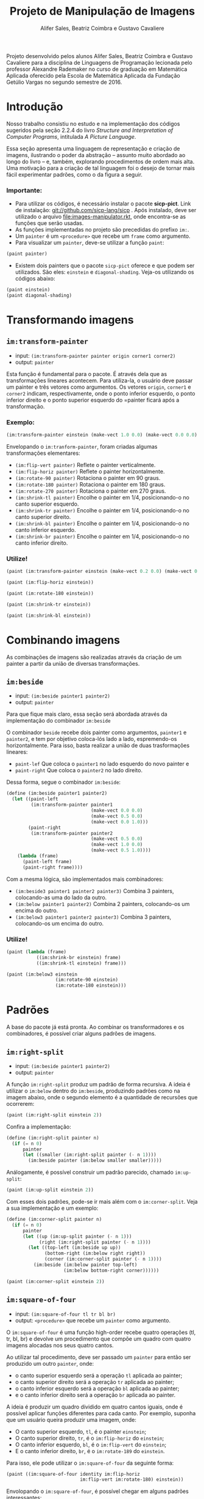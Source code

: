 #+Title: Projeto de Manipulação de Imagens
#+Author: Alifer Sales, Beatriz Coimbra e Gustavo Cavaliere

Projeto desenvolvido pelos alunos Alifer Sales, Beatriz Coimbra e Gustavo Cavaliere para a disciplina de Linguagens de Programação lecionada pelo professor Alexandre Rademaker no curso de graduação em Matemática Aplicada oferecido pela Escola de Matemática Aplicada da Fundação Getúlio Vargas no segundo semestre de 2016.

* Introdução

Nosso trabalho consistiu no estudo e na implementação dos códigos sugeridos pela seção 2.2.4 do livro /Structure and Interpretation of Computer Programs/, intitulada /A Picture Language/. 

Essa seção apresenta uma linguagem de representação e criação de imagens, ilustrando o poder da abstração – assunto muito abordado ao longo do livro – e, também, explorando procedimentos de ordem mais alta. Uma motivação para a criação de tal linguagem foi o desejo de tornar mais fácil experimentar padrões, como o da figura a seguir.


*** Importante:
- Para utilizar os códigos, é necessário instalar o pacote *sicp-pict*. Link de instalação: git://github.com/sicp-lang/sicp . Após instalado, deve ser utilizado o arquivo [[file:images-manipulator.rkt]], onde encontra-se as funções que serão usadas.
- As funções implementadas no projeto são precedidas do prefixo =im:=.
- Um =painter= é um =<procedure>= que recebe um =frame= como argumento.
- Para visualizar um =painter=, deve-se utilizar a função =paint=:

#+BEGIN_SRC scheme
 (paint painter)
#+END_SRC

- Existem dois painters que o pacote =sicp-pict= oferece e que podem ser utilizados. São eles: =einstein= e =diagonal-shading=. Veja-os utilizando os códigos abaixo:

#+BEGIN_SRC scheme
 (paint einstein)
 (paint diagonal-shading)
#+END_SRC


* Transformando imagens

** =im:transform-painter=
- input: =(im:transform-painter painter origin corner1 corner2)=
- output: =painter=

Esta função é fundamental para o pacote. É através dela que as transformações lineares acontecem. Para utiliza-la, o usuário deve passar um painter e três vetores como argumentos. Os vetores =origin=, =corner1= e =corner2= indicam, respectivamente, onde o ponto inferior esquerdo, o ponto inferior direito e o ponto superior esquerdo do =painter ficará após a transformação.

*** Exemplo:

#+BEGIN_SRC scheme
 (im:transform-painter einstein (make-vect 1.0 0.0) (make-vect 0.0 0.0) (make-vect 1.0 1.0))
#+END_SRC
[[file:transform-painter-exemple.png]] 

Envelopando o =im:tranform-painter=, foram criadas algumas transformações elementares:

- =(im:flip-vert painter)= Reflete o painter verticalmente.
- =(im:flip-horiz painter)= Reflete o painter horizontalmente.
- =(im:rotate-90 painter)= Rotaciona o painter em 90 graus.
- =(im:rotate-180 painter)= Rotaciona o painter em 180 graus.
- =(im:rotate-270 painter)= Rotaciona o painter em 270 graus.
- =(im:shrink-tl painter)= Encolhe o painter em 1/4, posicionando-o no canto superior esquerdo.
- =(im:shrink-tr painter)= Encolhe o painter em 1/4, posicionando-o no canto superior direito.
- =(im:shrink-bl painter)= Encolhe o painter em 1/4, posicionando-o no canto inferior esquerdo.
- =(im:shrink-br painter)= Encolhe o painter em 1/4, posicionando-o no canto inferior direito.

*** Utilize!

#+BEGIN_SRC scheme
 (paint (im:transform-painter einstein (make-vect 0.2 0.0) (make-vect 0.6 0.0) (make-vect 0.6 0.8)))
#+END_SRC

#+BEGIN_SRC scheme
 (paint (im:flip-horiz einstein))
#+END_SRC

#+BEGIN_SRC scheme
 (paint (im:rotate-180 einstein))
#+END_SRC

#+BEGIN_SRC scheme
 (paint (im:shrink-tr einstein))
#+END_SRC

#+BEGIN_SRC scheme
 (paint (im:shrink-bl einstein))
#+END_SRC

* Combinando imagens

As combinações de imagens são realizadas através da criação de um painter a partir da união de diversas transformações.

** =im:beside=
- input: =(im:beside painter1 painter2)=
- output: =painter=

Para que fique mais claro, essa seção será abordada através da implementação do combinador =im:beside=

[[file:beside-exemple.png]]

O combinador =beside= recebe dois painter como argumentos, =painter1= e =painter2=, e tem por objetivo coloca-lós lado a lado, espremendo-os horizontalmente. Para isso, basta realizar a união de duas trasformações lineares: 
- =paint-lef= Que coloca o =painter1= no lado esquerdo do novo painter e 
- =paint-right= Que coloca o =painter2= no lado direito. 
Dessa forma, segue o combinador =im:beside=:

#+BEGIN_SRC scheme
 (define (im:beside painter1 painter2)
   (let ((paint-left
          (im:transform-painter painter1
                                (make-vect 0.0 0.0)
                                (make-vect 0.5 0.0)
                                (make-vect 0.0 1.0)))
         (paint-right
          (im:transform-painter painter2
                                (make-vect 0.5 0.0)
                                (make-vect 1.0 0.0)
                                (make-vect 0.5 1.0))))
     (lambda (frame)
       (paint-left frame)
       (paint-right frame))))
#+END_SRC

Com a mesma lógica, são implementados mais combinadores:

- =(im:beside3 painter1 painter2 painter3)= Combina 3 painters, colocando-as uma do lado da outro.
- =(im:below painter1 painter2)= Combina 2 painters, colocando-os um encima do outro.
- =(im:below3 painter1 painter2 painter3)= Combina 3 painters, colocando-os um encima do outro.

*** Utilize!

#+BEGIN_SRC scheme
 (paint (lambda (frame)
            ((im:shrink-br einstein) frame)
            ((im:shrink-tl einstein) frame)))
#+END_SRC

#+BEGIN_SRC scheme
 (paint (im:below3 einstein
                   (im:rotate-90 einstein)
                   (im:rotate-180 einstein)))
#+END_SRC

* Padrões

A base do pacote já está pronta. Ao combinar os transformadores e os combinadores, é possível criar alguns padrões de imagens.

** =im:right-split=
- input: =(im:beside painter1 painter2)=
- output: =painter=

A função =im:right-split= produz um padrão de forma recursiva. A ideia é utilizar o =im:below= dentro do =im:beside=, produzindo padrões como na imagem abaixo, onde o segundo elemento é a quantidade de recursões que ocorrerem:

#+BEGIN_SRC scheme
 (paint (im:right-split einstein 2))
#+END_SRC
[[file:right-split-exemple.PNG]]

Confira a implementação:

#+BEGIN_SRC scheme
 (define (im:right-split painter n)
   (if (= n 0)
       painter
       (let ((smaller (im:right-split painter (- n 1))))
         (im:beside painter (im:below smaller smaller)))))
#+END_SRC

Análogamente, é possível construir um padrão parecido, chamado =im:up-split=:

#+BEGIN_SRC scheme
 (paint (im:up-split einstein 2))
#+END_SRC
[[file:up-split-exemple.PNG]]

Com esses dois padrões, pode-se ir mais além com o =im:corner-split=. Veja a sua implementação e um exemplo:

#+BEGIN_SRC scheme
 (define (im:corner-split painter n)
   (if (= n 0)
       painter
       (let ((up (im:up-split painter (- n 1)))
             (right (im:right-split painter (- n 1))))
         (let ((top-left (im:beside up up))
               (bottom-right (im:below right right))
               (corner (im:corner-split painter (- n 1))))
           (im:beside (im:below painter top-left)
                      (im:below bottom-right corner))))))
#+END_SRC

#+BEGIN_SRC scheme
 (paint (im:corner-split einstein 2))
#+END_SRC
[[file:corner-split-exemple.PNG]]

** =im:square-of-four=
- input: =(im:square-of-four tl tr bl br)=
- output: =<procedure>= que recebe um =painter= como argumento.

O =im:square-of-four= é uma função high-order recebe quatro operações (tl, tr, bl, br) e devolve um procedimento que compõe um quadro com quatro imagens alocadas nos seus quatro cantos. 

Ao utilizar tal procedimento, deve ser passado um =painter= para então ser produzido um outro =painter=, onde:

- o canto superior esquerdo será a operação =tl= aplicada ao painter;
- o canto superior direito será a operação =tr= aplicada ao painter;
- o canto inferior esquerdo será a operação =bl= aplicada ao painter;
- e o canto inferior direito será a operação =br= aplicada ao painter.

A ideia é produzir um quadro dividido em quatro cantos iguais, onde é possível aplicar funções diferentes para cada canto. Por exemplo, suponha que um usuário queira produzir uma imagem, onde:

- O canto superior esquerdo, =tl=, é o painter =einstein=;
- O canto superior direito, =tr=, é o =im:flip-horiz= do =einstein=;
- O canto inferior esquerdo, =bl=, é o =im:flip-vert= do =einstein=;
- E o canto inferior direito, =br=, é o =im:rotate-189= do =einstein=.

Para isso, ele pode utilizar o =im:square-of-four= da seguinte forma:

#+BEGIN_SRC scheme
 (paint ((im:square-of-four identity im:flip-horiz
                            im:flip-vert im:rotate-180) einstein))
#+END_SRC
[[file:square-of-four-exemple.PNG]]

Envolopando o =im:square-of-four=, é possível chegar em alguns padrões interessantes:

#+BEGIN_SRC scheme
 (define (im:flipped-pairs painter)
   ((im:square-of-four identity im:flip-vert
                       identity im:flip-vert) painter))
#+END_SRC

#+BEGIN_SRC scheme
 (define (im:square-limit painter n)
   (let ((corner-base (im:corner-split painter n)))
     ((im:square-of-four im:flip-horiz identity
                         im:rotate-180 im:flip-vert) corner-base)))
#+END_SRC

Análogamente, há também o =im:square-of-nine=. Ele é bem parecido com o =im:square-of-four=, diferenciando apenas na quantidade de divisões que são feitas no procedimento devolvido.

- input: =(im:square-of-nine tl tc tr ml mc mr bl bc br)=
[[file:square-of-nine-grade.PNG]]

*** Utilize!

#+BEGIN_SRC scheme
 (paint ((im:square-of-four
            (lambda (painter) (im:flip-vert (im:rotate-90 painter)))
            im:rotate-270
            im:rotate-90
            (lambda (painter) (im:flip-vert (im:rotate-270 painter)))) einstein))
#+END_SRC

#+BEGIN_SRC scheme
 (paint ((im:square-of-nine
            identity identity  im:rotate-270
            im:rotate-90 (lambda (painter) (im:square-limit einstein 1))  im:rotate-270
            im:rotate-90  im:rotate-180  im:rotate-180) einstein))
#+END_SRC

#+BEGIN_SRC scheme
 (paint ((im:square-of-nine
            identity identity  im:rotate-270
            im:rotate-90 (lambda (painter) (im:square-limit einstein 1))  im:rotate-270
            im:rotate-90  im:rotate-180  im:rotate-180) einstein))
#+END_SRC

#+BEGIN_SRC scheme
 (paint (im:flipped-pairs einstein))
#+END_SRC

#+BEGIN_SRC scheme
 (paint (im:square-limit einstein 3))
#+END_SRC


* Próximos passos

Para facilitar a visualização dos /outputs/ dos nossos códigos, recorremos ao pacote sicp-pict, que nos permite manipular imagens mais facilmente. Tal pacote possui certas imagens pré-definidas para serem manipuladas – uma foto do cientista Albert Einstein e um “degradê” cinza. Uma evolução para o projeto seria tornar possível fazer upload de qualquer imagem desejada para criar os tais padrões.

Além disso, em nosso projeto, sempre partimos da premissa de que as imagens com as quais trabalhamos estão contidas em um quadrado unitário. Poder escolher seus tamanhos também seria interessante. 


* Avaliação dos integrantes

*** Alifer Sales

*** Beatriz Coimbra

Acreditamos que Beatriz tenha participado ativamente do projeto. Sempre se mostrou disponível para a realização das tarefas e contribuiu para as discussões acerca do tema que estávamos estudando. Beatriz se dedicou inteiramente ao trabalho e fez o máximo para que este fosse finalizado da melhor maneira possível.

Portanto, acreditamos que Beatriz mereça nota 9,5. Ainda que tenhamos aprendido muito e nos dedicado inteiramente ao trabalho, sempre há o que melhorar e, por ter faltado um exercício para completarmos a seção, o projeto não ficou completo. 

*** Gustavo Cavaliere

Acreditamos que o Gustavo, apesar de ter entrado em um projeto já iniciado, tenha contribuído de maneira proativa. Suas contribuições principais ficaram na parte de elaboração de algumas das funções /low-level/  e, sobretudo, da organização final do trabalho.

Atribuímos ao Gustavo a nota 9,0. Não pudemos atribuir-lhe nota maior que os demais componentes, que já se encontravam trabalhando no projeto. Atribuímos essa nota também devido ao fato de suas contribuições terem ocorrido majoritariamente nas reuniões e discussões, tendo uma participação menor na composição do repositório.


